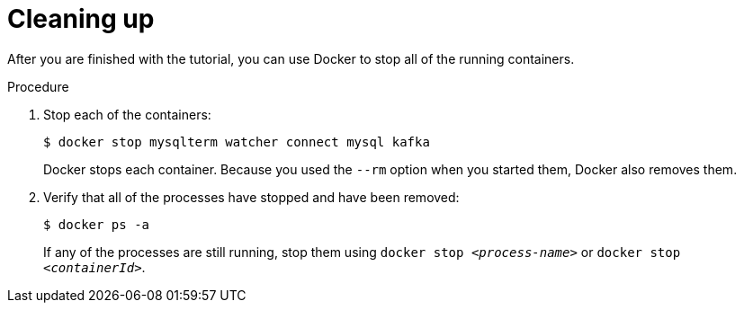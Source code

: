 // Metadata created by nebel
//
// UserStory:

[id="cleaning-up"]
= Cleaning up

After you are finished with the tutorial,
you can use Docker to stop all of the running containers.

.Procedure

. Stop each of the containers:
+
--
[source,shell,options="nowrap"]
----
$ docker stop mysqlterm watcher connect mysql kafka
----

Docker stops each container.
Because you used the `--rm` option when you started them, Docker also removes them.
--

ifdef::community[]
[NOTE]
====
If you use Podman, run the following command:
[source,shell,options="nowrap",subs="+attributes"]
----
$ podman pod kill dbz
$ podman pod rm dbz
----
====
endif::community[]

. Verify that all of the processes have stopped and have been removed:
+
--
[source,shell,options="nowrap"]
----
$ docker ps -a
----

If any of the processes are still running,
stop them using `docker stop __<process-name>__` or `docker stop __<containerId>__`.
--
